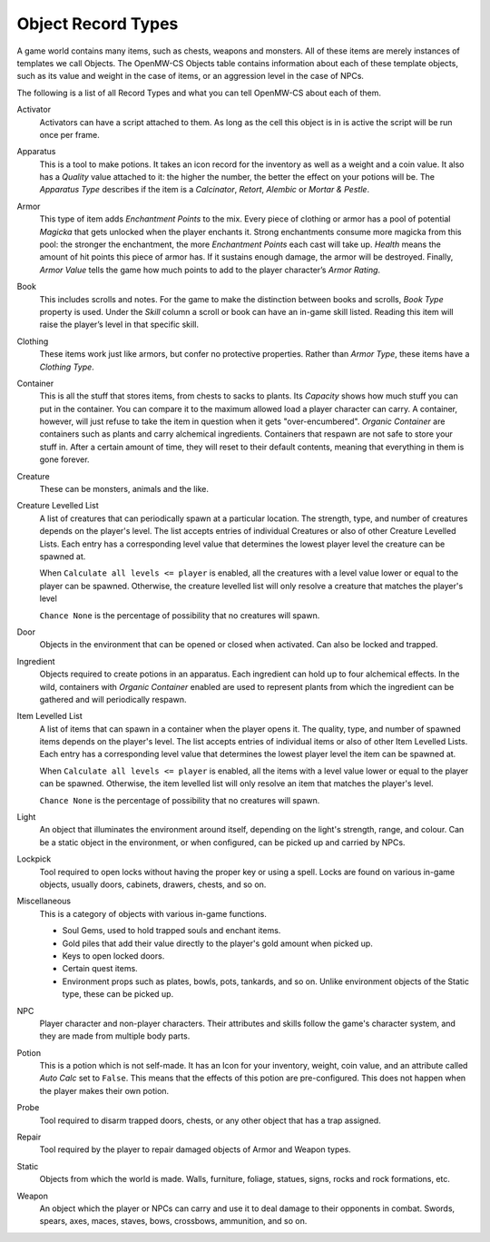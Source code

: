 ###################
Object Record Types
###################

A game world contains many items, such as chests, weapons and monsters. All of
these items are merely instances of templates we call Objects. The OpenMW-CS
Objects table contains information about each of these template objects, such
as its value and weight in the case of items, or an aggression level in the
case of NPCs.

The following is a list of all Record Types and what you can tell OpenMW-CS
about each of them.

Activator
   Activators can have a script attached to them. As long as the cell this
   object is in is active the script will be run once per frame.

Apparatus
   This is a tool to make potions. It takes an icon record for the inventory as
   well as a weight and a coin value. It also has a *Quality* value attached to
   it: the higher the number, the better the effect on your potions will be.
   The *Apparatus Type* describes if the item is a *Calcinator*, *Retort*,
   *Alembic* or *Mortar & Pestle*.

Armor
   This type of item adds *Enchantment Points* to the mix. Every piece of
   clothing or armor has a pool of potential *Magicka* that gets unlocked
   when the player enchants it. Strong enchantments consume more magicka from
   this pool: the stronger the enchantment, the more *Enchantment Points* each
   cast will take up. *Health* means the amount of hit points this piece of
   armor has. If it sustains enough damage, the armor will be destroyed.
   Finally, *Armor Value* tells the game how much points to add to the player
   character’s *Armor Rating*.

Book
   This includes scrolls and notes. For the game to make the distinction
   between books and scrolls, *Book Type* property is used.
   Under the *Skill* column a scroll or book can have an in-game skill listed.
   Reading this item will raise the player’s level in that specific skill.

Clothing
   These items work just like armors, but confer no protective properties.
   Rather than *Armor Type*, these items have a *Clothing Type*.

Container
   This is all the stuff that stores items, from chests to sacks to plants.
   Its *Capacity* shows how much stuff you can put in the container. You can
   compare it to the maximum allowed load a player character can carry. A
   container, however, will just refuse to take the item in question when it
   gets "over-encumbered". *Organic Container* are containers such as plants
   and carry alchemical ingredients. Containers that respawn are not safe to
   store your stuff in. After a certain amount of time, they will reset to
   their default contents, meaning that everything in them is gone forever.

Creature
   These can be monsters, animals and the like.

Creature Levelled List
   A list of creatures that can periodically spawn at a particular location.
   The strength, type, and number of creatures depends on the player's level.
   The list accepts entries of individual Creatures or also of other Creature
   Levelled Lists. Each entry has a corresponding level value that determines
   the lowest player level the creature can be spawned at.

   When ``Calculate all levels <= player`` is enabled, all the creatures with
   a level value lower or equal to the player can be spawned. Otherwise,
   the creature levelled list will only resolve a creature that matches
   the player's level

   ``Chance None`` is the percentage of possibility that no creatures will spawn.

Door
   Objects in the environment that can be opened or closed when activated. Can
   also be locked and trapped.

Ingredient
   Objects required to create potions in an apparatus. Each ingredient can hold
   up to four alchemical effects. In the wild, containers with *Organic Container*
   enabled are used to represent plants from which the ingredient can be gathered
   and will periodically respawn.

Item Levelled List   
   A list of items that can spawn in a container when the player opens it.
   The quality, type, and number of spawned items depends on the player's level.
   The list accepts entries of individual items or also of other Item
   Levelled Lists. Each entry has a corresponding level value that determines
   the lowest player level the item can be spawned at.

   When ``Calculate all levels <= player`` is enabled, all the items with
   a level value lower or equal to the player can be spawned. Otherwise,
   the item levelled list will only resolve an item that matches the
   player's level.

   ``Chance None`` is the percentage of possibility that no creatures will spawn. 

Light
   An object that illuminates the environment around itself, depending on the
   light's strength, range, and colour. Can be a static object in the environment,
   or when configured, can be picked up and carried by NPCs.

Lockpick
   Tool required to open locks without having the proper key or using a spell.
   Locks are found on various in-game objects, usually doors, cabinets, drawers,
   chests, and so on. 

Miscellaneous
   This is a category of objects with various in-game functions.
   
   * Soul Gems, used to hold trapped souls and enchant items.
   * Gold piles that add their value directly to the player's gold amount when picked up.
   * Keys to open locked doors.
   * Certain quest items.
   * Environment props such as plates, bowls, pots, tankards, and so on. Unlike environment objects of the Static type, these can be picked up.

NPC
   Player character and non-player characters. Their attributes and skills
   follow the game's character system, and they are made from multiple body parts.

Potion
   This is a potion which is not self-made. It has an Icon for your inventory,
   weight, coin value, and an attribute called *Auto Calc* set to ``False``.
   This means that the effects of this potion are pre-configured. This does not
   happen when the player makes their own potion.

Probe
   Tool required to disarm trapped doors, chests, or any other object that has
   a trap assigned.

Repair
   Tool required by the player to repair damaged objects of Armor and Weapon types.

Static
   Objects from which the world is made. Walls, furniture, foliage, statues,
   signs, rocks and rock formations, etc.

Weapon
   An object which the player or NPCs can carry and use it to deal damage
   to their opponents in combat. Swords, spears, axes, maces, staves, bows,
   crossbows, ammunition, and so on.
